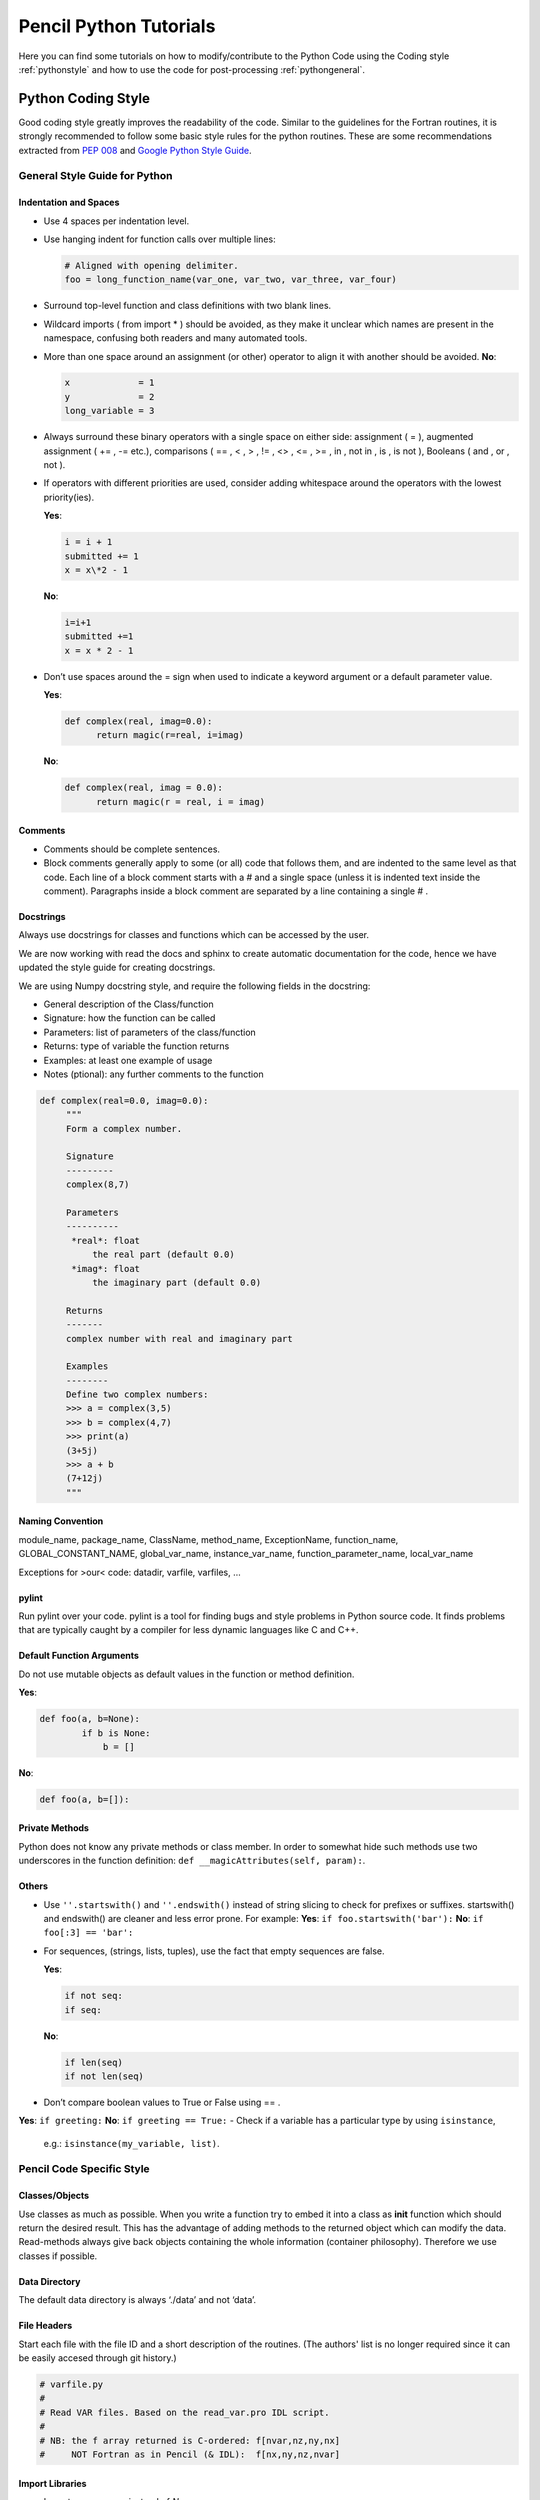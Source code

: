 .. tutpython:

***********************
Pencil Python Tutorials
***********************

Here you can find some tutorials on how to modify/contribute to the Python Code 
using the Coding style :ref:`pythonstyle` and how to use the code for post-processing :ref:`pythongeneral`.



.. _pythonstyle: 

Python Coding Style
===================

Good coding style greatly improves the readability of the code. Similar
to the guidelines for the Fortran routines, it is strongly recommended
to follow some basic style rules for the python routines. These are some
recommendations extracted from `PEP 008 <https://www.python.org/dev/peps/pep-0008/>`_ and 
`Google Python Style Guide
<https://google-styleguide.googlecode.com/svn/trunk/pyguide.html>`_.


General Style Guide for Python
------------------------------

Indentation and Spaces
~~~~~~~~~~~~~~~~~~~~~~

-  Use 4 spaces per indentation level.
-  Use hanging indent for function calls over multiple lines:

   .. code:: python


        # Aligned with opening delimiter.
        foo = long_function_name(var_one, var_two, var_three, var_four)


-  Surround top-level function and class definitions with two blank lines.

-  Wildcard imports ( from import \* ) should be avoided, as they make
   it unclear which names are present in the namespace, confusing both
   readers and many automated tools.
-  More than one space around an assignment (or other) operator to align
   it with another should be avoided. **No**:

   .. code:: python

      x             = 1
      y             = 2
      long_variable = 3

-  Always surround these binary operators with a single space on either
   side: assignment ( = ), augmented assignment ( += , -= etc.),
   comparisons ( == , < , > , != , <> , <= , >= , in , not in , is , is
   not ), Booleans ( and , or , not ).
-  If operators with different priorities are used, consider adding
   whitespace around the operators with the lowest priority(ies).
   
   **Yes**:

   .. code:: python

      i = i + 1
      submitted += 1
      x = x\*2 - 1

   **No**:

   .. code:: python

      
      i=i+1
      submitted +=1
      x = x * 2 - 1
      
-  Don’t use spaces around the = sign when used to indicate a keyword
   argument or a default parameter value. 
   
   **Yes**:

   .. code:: python

      def complex(real, imag=0.0):
            return magic(r=real, i=imag)
      

   **No**:

   .. code:: python

      def complex(real, imag = 0.0):
            return magic(r = real, i = imag)
     
Comments
~~~~~~~~

-  Comments should be complete sentences.
-  Block comments generally apply to some (or all) code that follows
   them, and are indented to the same level as that code. Each line of a
   block comment starts with a # and a single space (unless it is
   indented text inside the comment). Paragraphs inside a block comment
   are separated by a line containing a single # .

Docstrings
~~~~~~~~~~

Always use docstrings for classes and functions which can be accessed by
the user. 

We are now working with read the docs and sphinx to create automatic documentation for the code, hence we have updated the style guide for creating docstrings.

We are using Numpy docstring style, and require the following fields in the docstring:

- General description of the Class/function
- Signature: how the function can be called
- Parameters: list of parameters of the class/function
- Returns: type of variable the function returns
- Examples: at least one example of usage
- Notes (ptional): any further comments to the function


.. code:: python

   def complex(real=0.0, imag=0.0):
        """
        Form a complex number.

        Signature
        ---------
        complex(8,7)

        Parameters
        ----------
         *real*: float
             the real part (default 0.0)
         *imag*: float
             the imaginary part (default 0.0)

        Returns
        -------
        complex number with real and imaginary part

        Examples 
        --------
        Define two complex numbers:
        >>> a = complex(3,5)
        >>> b = complex(4,7)
        >>> print(a)
        (3+5j)
        >>> a + b
        (7+12j)
        """
  
Naming Convention
~~~~~~~~~~~~~~~~~

module_name, package_name, ClassName, method_name, ExceptionName,
function_name, GLOBAL_CONSTANT_NAME, global_var_name, instance_var_name,
function_parameter_name, local_var_name

Exceptions for >our< code: datadir, varfile, varfiles, …

pylint
~~~~~~

Run pylint over your code. pylint is a tool for finding bugs and style
problems in Python source code. It finds problems that are typically
caught by a compiler for less dynamic languages like C and C++.

Default Function Arguments
~~~~~~~~~~~~~~~~~~~~~~~~~~

Do not use mutable objects as default values in the function or method
definition. 

**Yes**:

.. code:: python

   def foo(a, b=None):
           if b is None:
               b = []

**No**: 

.. code:: python

        def foo(a, b=[]):


Private Methods
~~~~~~~~~~~~~~~

Python does not know any private methods or class member. In order to
somewhat hide such methods use two underscores in the function
definition: ``def __magicAttributes(self, param):``.

Others
~~~~~~

-  Use ``''.startswith()`` and ``''.endswith()`` instead of string
   slicing to check for prefixes or suffixes. startswith() and
   endswith() are cleaner and less error prone. For example: **Yes**:
   ``if foo.startswith('bar'):`` **No**: ``if foo[:3] == 'bar':``
-  For sequences, (strings, lists, tuples), use the fact that empty
   sequences are false. 

   **Yes**:

   .. code:: python
     
      if not seq:
      if seq:
      

   **No**:

   .. code:: python
      
      if len(seq)
      if not len(seq)
      

-  Don’t compare boolean values to True or False using == . 
**Yes**: ``if greeting:`` **No**: ``if greeting == True:``
-  Check if a variable has a particular type by using ``isinstance``,
   e.g.: ``isinstance(my_variable, list)``.


Pencil Code Specific Style
--------------------------

Classes/Objects
~~~~~~~~~~~~~~~

Use classes as much as possible. When you write a function try to embed
it into a class as **init** function which should return the desired
result. This has the advantage of adding methods to the returned object
which can modify the data. Read-methods always give back objects
containing the whole information (container philosophy). Therefore we
use classes if possible.

Data Directory
~~~~~~~~~~~~~~

The default data directory is always ‘./data’ and not ‘data’.

File Headers
~~~~~~~~~~~~

Start each file with the file ID and  a short
description of the routines.
(The authors' list is no longer required since it can be easily accesed through git history.)

.. code:: python

   
   # varfile.py
   #
   # Read VAR files. Based on the read_var.pro IDL script.
   #
   # NB: the f array returned is C-ordered: f[nvar,nz,ny,nx]
   #     NOT Fortran as in Pencil (& IDL):  f[nx,ny,nz,nvar]
   
  

Import Libraries
~~~~~~~~~~~~~~~~

-  Import numpy as *np* instead of *N*.
-  Import pylab as *plt* instead of *P*.

If you need to access libraries in some routines in your module, import
them in the routine, rather than the head of the module. That way they
are not visible by the user.

**Yes**:

.. code:: python

        # my_module.py

   class MyClass(object):
       """
       Some documentation.
       """

       def __init__(self):
           import numpy as np

           self.pi = np.pi

**No**:

.. code:: python

        # my_module.py
        import numpy as np

        class MyClass(object):
        """
        Some documentation.
        """

        def __init__(self):
                self.pi = np.pi</pre>


Further Reading
---------------

`<https://www.python.org/dev/peps/pep-0008/#tabs-or-spaces>`_

`<https://google-styleguide.googlecode.com/svn/trunk/pyguide.html>`_



.. _pythongeneral: 

Pencil Code Commands in General
===============================

For a list of all Pencil Code commands start IPython and type ``pc. <TAB>`` (as with auto completion).
To access the help of any command just type the command followed by a '?' (no spaces), e.g.:

.. code:: 

        pc.math.dot?
        Type:       function
        String Form:<function dot at 0x7f9d96cb0cf8>
        File:       ~/pencil-code/python/pencil/math/vector_multiplication.py
        Definition: pc.math.dot(a, b)
        Docstring:
        take dot product of two pencil-code vectors a & b with shape

        a.shape = (3, mz, my, mx)
        
You can also use ``help(pc.math.dot)`` for a more complete documentation of the command.

There are various reading routines for the Pencil Code data. All of them return an object with the data. To store the data into a user defined variable type e.g.

.. code:: python

        ts = pc.read.ts()

Most commands take some arguments. For most of them there is a default value, e.g.

.. code:: python

        pc.read.ts(file_name='time_series.dat', datadir='data')

You can change the values by simply typing e.g.


.. code:: python

        pc.read.ts(datadir='other_run/data')


Reading and Plotting Time Series
================================

Reading the time series file is very easy. Simply type

.. code:: python

        ts = pc.read.ts()

and python stores the data in the variable ``ts``. 
The physical quantities are members of the object ``ts`` and can be accessed accordingly, e.g. ``ts.t, ts.emag``. 
To check which other variables are stored simply do the tab auto completion ``ts. <TAB>``.

 Plot the data with the matplotlib commands:

.. code:: python

        plt.plot(ts.t, ts.emag)


The standard plots are not perfect and need a little polishing. See further down about making pretty plots.
You can save the plot into a file using the GUI or with

.. code:: python

        plt.savefig('plot.eps')

Reading and Plotting VAR files and slice files
==============================================

Read var files:

.. code:: python

        var = pc.read.var()

Read slice files:

.. code:: python

        slices = pc.read.slices(field='bb1', extension='xy')

This returns an object ``slices`` with members ``t`` and ``xy``. 
The last contains the additional member ``xy``.


If you want to plot e.g. the x-component of the magnetic field at the central plane simply type:

.. code:: python
        
        plt.imshow(var.bb[0, 128, :, :].T, origin='lower', extent=[-4, 4, -4, 4], interpolation='nearest', cmap='hot')

For a complete list of arguments of ``plt.imshow`` refer to its documentation.

For a more interactive function plot use:

.. code:: python

        pc.visu.animate_interactive(slices.xy.bb, slices.t)

.. warning::

        arrays from the reading routines are ordered ``f[nvar, mz, my, mx]``, i.e. reversed to IDL. 
        This affects reading var files and slice files.

Create a custom VAR0 or var.dat
===============================

With the functionality of writing snapshots directly into ``VAR*`` or ``var.dat`` the user can now generate an initial condition directly from a numpy array or modify the last snapshot and continue running. The function to be used is in ``python/pencil/io/snapshot.py`` and is called ``write_snapshot``. Here we outline how to generate an initial condition. For modifying the ``var.dat`` only the last steps are necessary.

First we need an empty run. For this let us use ``samples/kin-dynamo``


.. code:: python

        cd pencil-code/samples/kin-dynamo
        pc_setupsrc

In principle we can use any initial condition, as we are going to over write it. But it is cleaner to use

.. code::

        INITIAL_CONDITION = noinitial_condition

in ``src/Makefile.local``. Compile and start:

.. code:: bash

        make
        pc_start

This generates a ``VAR0`` and ``var.dat`` in every proc directory.

Our snapshot writing routine needs to know the cpu structure. Furthermore, we need to know the indices of the primary variables. The first can be obtained from ``src/cparam.local``, while the latter can be read from the newly generated ``data/index.pro``. The numpy arrays that are written need to have the shape [nvar, nz, ny, nz] with the correct order of variables and no ghost zones. Optionally, the number of ghost zones, which is usually 3, can be specified.

Putting it all together our python routine would look something like this:

.. code:: python

        import numpy as np
        import pencil as pc

        # Read the data to obtain the shape of the arrays, rather than the actual data.
        var = pc.read.var(trimall=True)

        # Modify the data.
        var.aa += np.random.random(var.aa.shape)

        # Write the new VAR0 and var.dat files.
        pc.io.write_snapshot(var.aa, file_name='VAR0', nprocx=1, nprocy=1, nprocz=1)
        pc.io.write_snapshot(var.aa, file_name='var.dat', nprocx=1, nprocy=1, nprocz=1)


Examples
========

Standard plots with any plotting library are not the prettiest ones. The same is true for matplotlib. Here are a few pretty examples of plots where the default style is changed. You can add your commands into a script e.g. ``plot_results.py`` and execute it in IPython with ``execfile('plot_results.py')``.

Simple plot:

.. code:: python

        import pencil as pc
        import numpy as np
        import pylab as plt

        # Read the time_series.dat.
        ts = pc.read.ts()

        # Prepare the plot.
        # Set the size and margins.
        width = 8
        height = 6
        plt.rc("figure.subplot", left=0.2)
        plt.rc("figure.subplot", right=0.95)
        plt.rc("figure.subplot", bottom=0.15)
        plt.rc("figure.subplot", top=0.90)
        figure = plt.figure(figsize=(width, height))
        axes = plt.subplot(111)

        # Make the actual plot.
        plt.semilogy(ts.t, ts.brms/ts.brms[0], linestyle='-', linewidth=2, color='black', label=r'$\langle\bar{B}\rangle/\langle\bar{B}\rangle(0)$')
        plt.semilogy(ts.t, ts.jrms/ts.jrms[0], linestyle='--', linewidth=2, color='blue', label=r'$\langle\bar{J}\rangle/\langle\bar{J}\rangle(0)$')
        plt.semilogy(ts.t, ts.jmax/ts.jmax[0], linestyle=':', linewidth=2, color='red', label=r'$J_{\rm max}/J_{\rm max}(0)$')

        plt.xlabel(r'$t$', fontsize=25)
        plt.ylabel(r'$\langle\bar{B}\rangle, \langle\bar{J}\rangle, J_{\rm max}$', fontsize=25)
        plt.title('various quantities', fontsize=25, family='serif')

        # Prepare the legend.
        plt.legend(loc=1, shadow=False, fancybox=False, numpoints=1)
        leg = plt.gca().get_legend()
        # Change the font size of the legend.
        ltext = leg.get_texts() # all the text.Text instance in the legend
        for k in range(len(ltext)):
                legLine = ltext[k]
                legLine.set_fontsize(25)
        frame = leg.get_frame()
        frame.set_facecolor('1.0')
        leg.draw_frame(False)

        # Make plot pretty.
        plt.xticks(fontsize=20, family='serif')
        plt.yticks(fontsize=20, family='serif')
        axes.tick_params(axis='both', which='major', length=8)
        axes.tick_params(axis='both', which='minor', length=4)

        # Create an offset between the xylabels and the axes.
        for label in axes.xaxis.get_ticklabels():
                label.set_position((0, -0.03))
        for label in axes.yaxis.get_ticklabels():
                label.set_position((-0.03, 0))


Simple 2d plot:

.. code:: python

        import pencil as pc
        import numpy as np
        import pylab as plt

        # Read the slices.
        slices = pc.read.slices(field='bb1', extension='xy')

        # Read the grid size.
        grid = pc.read.grid()
        x0 = grid.x[3]
        x1 = grid.x[-4]
        y0 = grid.y[3]
        y1 = grid.y[-4]

        # Prepare the plot.
        # Set the size and margins.
        width = 8
        height = 6
        plt.rc("figure.subplot", left=0.15)
        plt.rc("figure.subplot", right=0.95)
        plt.rc("figure.subplot", bottom=0.15)
        plt.rc("figure.subplot", top=0.95)
        figure = plt.figure(figsize=(width, height))
        axes = plt.subplot(111)

        # Make the actual plot.
        plt.imshow(zip(*slices.xy.bb1[0, :, :]), origin='lower', interpolation='nearest', cmap='hot', extent=[x0, x1, y0, y1])
        plt.xlabel(r'$x$', fontsize=25)
        plt.ylabel(r'$y$', fontsize=25)

        # Set the colorbar.
        cb = plt.colorbar()
        cb.set_label(r'$B_{x}(x,y,z=0)$', fontsize=25)
        cbytick_obj = plt.getp(cb.ax.axes, 'yticklabels')
        plt.setp(cbytick_obj, fontsize=15, family='serif')

        # Make plot pretty.
        plt.xticks(fontsize=20, family='serif')
        plt.yticks(fontsize=20, family='serif')
        axes.tick_params(axis='both', which='major', length=8)
        axes.tick_params(axis='both', which='minor', length=4)

        # Create an offset between the xylabels and the axes.
        for label in axes.xaxis.get_ticklabels():
                label.set_position((0, -0.03))
        for label in axes.yaxis.get_ticklabels():
                label.set_position((-0.03, 0))


IDL to Python guide
===================

A large array of idl scripts have been developed over the years, and many of them served their purpose at the time, but there are many others
of general purpose. Below is a small selection of examples of idl call sequences along with their python counterparts.

Here are the links to a few potentially useful sites:

1. `IDL to Python bridge <https://www.l3harrisgeospatial.com/docs/IDLToPython.html>`_

2. `IDL commands in numerical Python <http://mathesaurus.sourceforge.net/idl-python-xref.pdf>`_

===============================   ======
IDL                               Python
===============================   ======
pc_read_var,obj=var,/trimall      var = pc.read.var(var_file = 'var.dat', trimall = True, sim = SIM)    
help,var                          help(var)       
pc_read_param,obj=param           pc.read.param()
===============================   ======
